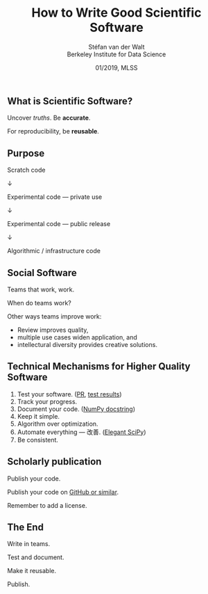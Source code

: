  # -*- org-reveal-title-slide: "<h1>%t</h1><h2>%a<br/><span>%e</span>&nbsp;<a href='https://twitter.com/stefanvdwalt'>@stefanvdwalt</a></h2><h3>%d</h3>"

#+TITLE: How to Write Good Scientific Software
#+AUTHOR: Stéfan van der Walt @@html: <br/>@@ Berkeley Institute for Data Science
#+DATE: 01/2019, MLSS
#+EMAIL: stefanv@berkeley.edu

#+OPTIONS: reveal_width:1200 reveal_height:800 reveal_progress:nil
#+OPTIONS: reveal_slide_number:nil num:nil reveal_history:t
#+OPTIONS: reveal_title_slide:"<h1>%t</h1><h2>%a</h2><h3><span>%e</span>&nbsp;/&nbsp;@stefanvdwalt</h3><h4>%d</h4>"
#+REVEAL_TRANS: none
# default|cube|page|concave|zoom|linear|fade|none
#+REVEAL_THEME: simple
# beige|black|blood|league|moon|night|serif|simple|sky|solarized|white
#+REVEAL_PLUGINS: (notes highlight)
#+REVEAL_EXTRA_CSS: ./local.css
#+OPTIONS: toc:nil

** What is Scientific Software?

Uncover /truths/.  Be *accurate*.

For reproducibility, be *reusable*.

** Purpose

Scratch code

↓

Experimental code — private use

↓

Experimental code — public release

↓

Algorithmic / infrastructure code

** Social Software

Teams that work, work.

When do teams work?

Other ways teams improve work:

- Review improves quality,
- multiple use cases widen application, and
- intellectural diversity provides creative solutions.

** Technical Mechanisms for Higher Quality Software

1. Test your software. ([[https://github.com/scikit-image/scikit-image/pull/3584][PR]], [[https://travis-ci.org/scikit-image/scikit-image/builds/465090731][test results]])
2. Track your progress.
3. Document your code. ([[https://github.com/numpy/numpy/blob/master/numpy/linalg/linalg.py#L328][NumPy docstring]])
4. Keep it simple.
5. Algorithm over optimization.
6. Automate everything — 改善. ([[https://github.com/elegant-scipy/elegant-scipy][Elegant SciPy]])
7. Be consistent.

** Scholarly publication

Publish your code.

Publish your code on [[https://github.com/bnaul/IrregularTimeSeriesAutoencoderPaper][GitHub or similar]].

Remember to add a license.

** The End

Write in teams.

Test and document.

Make it reusable.

Publish.
